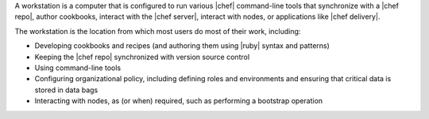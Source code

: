 .. The contents of this file are included in multiple topics.
.. This file should not be changed in a way that hinders its ability to appear in multiple documentation sets.
.. This file is included in Chef Delivery docs

A workstation is a computer that is configured to run various |chef| command-line tools that synchronize with a |chef repo|, author cookbooks, interact with the |chef server|, interact with nodes, or applications like |chef delivery|.

The workstation is the location from which most users do most of their work, including:

* Developing cookbooks and recipes (and authoring them using |ruby| syntax and patterns)
* Keeping the |chef repo| synchronized with version source control
* Using command-line tools
* Configuring organizational policy, including defining roles and environments and ensuring that critical data is stored in data bags
* Interacting with nodes, as (or when) required, such as performing a bootstrap operation
